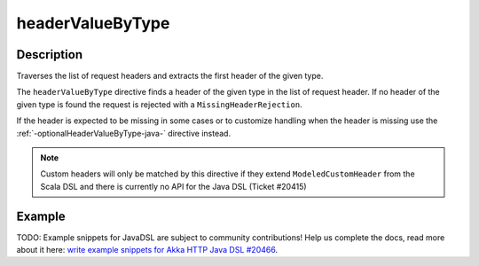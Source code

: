 .. _-headerValueByType-java-:

headerValueByType
=================

Description
-----------
Traverses the list of request headers and extracts the first header of the given type.

The ``headerValueByType`` directive finds a header of the given type in the list of request header. If no header of
the given type is found the request is rejected with a ``MissingHeaderRejection``.

If the header is expected to be missing in some cases or to customize handling when the header
is missing use the :ref:`-optionalHeaderValueByType-java-` directive instead.

.. note::
  Custom headers will only be matched by this directive if they extend ``ModeledCustomHeader``
  from the Scala DSL and there is currently no API for the Java DSL (Ticket #20415)

Example
-------
TODO: Example snippets for JavaDSL are subject to community contributions! Help us complete the docs, read more about it here: `write example snippets for Akka HTTP Java DSL #20466 <https://github.com/akka/akka/issues/20466>`_.
